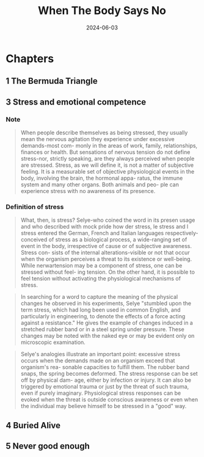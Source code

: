 :properties:
:id:       cbf3b1dd-96f8-4f72-9daf-883029156227
:end:
#+title: When The Body Says No
#+filetags: book
#+date: 2024-06-03

* Chapters
** 1 The Bermuda Triangle
** 3 Stress and emotional competence
*** Note

#+begin_quote
When people describe themselves as being stressed, they usually mean the nervous
agitation they experience under excessive demands-most com- monly in the areas
of work, family, relationships, finances or health. But sensations of nervous
tension do not define stress-nor, strictly speaking, are they always perceived
when people are stressed. Stress, as we will define it, is not a matter of
subjective feeling. It is a measurable set of objective physiological events in
the body, involving the brain, the hormonal appa- ratus, the immune system and
many other organs. Both animals and peo- ple can experience stress with no
awareness of its presence.
#+end_quote

*** Definition of stress

#+begin_quote
What, then, is stress? Selye-who coined the word in its presen usage and who
described with mock pride how der stress, le stress and l stress entered the
German, French and Italian languages respectively- conceived of stress as a
biological process, a wide-ranging set of event in the body, irrespective of
cause or of subjective awareness. Stress con- sists of the internal
alterations-visible or not that occur when the organism perceives a threat to
its existence or well-being. While nerwartension may be a component of stress,
one can be stressed without feel- ing tension. On the other hand, it is possible
to feel tension without activating the physiological mechanisms of stress.
#+end_quote

#+begin_quote
In searching for a word to capture the meaning of the physical changes he
observed in his experiments, Selye "stumbled upon the term stress, which had
long been used in common English, and particularly in engineering, to denote the
effects of a force acting against a resistance." He gives the example of changes
induced in a stretched rubber band or in a steel spring under pressure. These
changes may be noted with the naked eye or may be evident only on microscopic
examination.
#+end_quote

#+begin_quote
Selye's analogies illustrate an important point: excessive stress occurs when
the demands made on an organism exceed that organism's rea- sonable capacities
to fulfill them. The rubber band snaps, the spring becomes deformed. The stress
response can be set off by physical dam- age, either by infection or injury. It
can also be triggered by emotional trauma or just by the threat of such trauma,
even if purely imaginary. Physiological stress responses can be evoked when the
threat is outside conscious awareness or even when the individual may believe
himself to be stressed in a "good" way.
#+end_quote

** 4 Buried Alive
** 5 Never good enough
